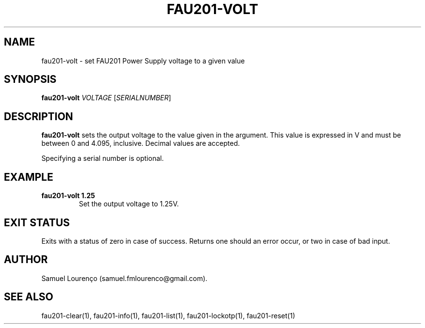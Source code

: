 .TH FAU201-VOLT 1
.SH NAME
fau201-volt \- set FAU201 Power Supply voltage to a given value
.SH SYNOPSIS
.B fau201-volt
.I VOLTAGE
.RI [ SERIALNUMBER ]
.SH DESCRIPTION
.B fau201-volt
sets the output voltage to the value given in the argument. This value is
expressed in V and must be between 0 and 4.095, inclusive. Decimal values are
accepted.

Specifying a serial number is optional.
.SH EXAMPLE
.TP
.B fau201-volt 1.25
Set the output voltage to 1.25V.
.SH "EXIT STATUS"
Exits with a status of zero in case of success. Returns one should an error
occur, or two in case of bad input.
.SH AUTHOR
Samuel Lourenço (samuel.fmlourenco@gmail.com).
.SH "SEE ALSO"
fau201-clear(1), fau201-info(1), fau201-list(1), fau201-lockotp(1),
fau201-reset(1)

